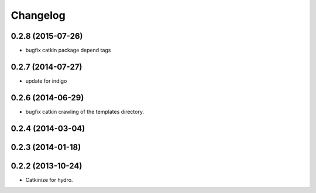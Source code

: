 ^^^^^^^^^
Changelog
^^^^^^^^^

0.2.8 (2015-07-26)
------------------
* bugfix catkin package depend tags

0.2.7 (2014-07-27)
------------------
* update for indigo

0.2.6 (2014-06-29)
------------------
* bugfix catkin crawling of the templates directory.

0.2.4 (2014-03-04)
------------------

0.2.3 (2014-01-18)
------------------


0.2.2 (2013-10-24)
------------------

* Catkinize for hydro.

